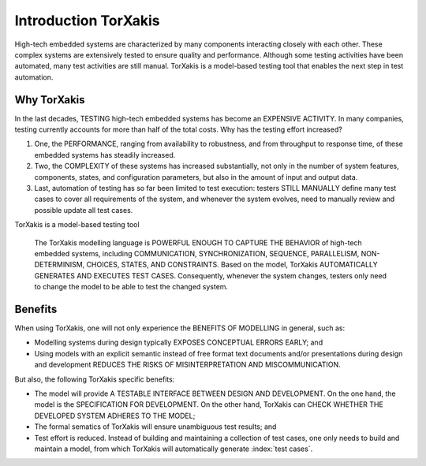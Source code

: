 
Introduction TorXakis
==================================


High-tech embedded systems are characterized by many components interacting closely with each other. These complex
systems are extensively tested to ensure quality and performance. Although some testing activities have been automated,
many test activities are still manual. TorXakis is a model-based testing tool that enables the next step in test
automation.

Why TorXakis
------------

In the last decades, TESTING high-tech embedded systems has become an EXPENSIVE ACTIVITY. In many companies, testing
currently accounts for more than half of the total costs. Why has the testing effort increased?

1. One, the PERFORMANCE, ranging from availability to robustness, and from throughput to response time, of these
   embedded systems has steadily increased.

2. Two, the COMPLEXITY of these systems has increased substantially, not only in the number of system features,
   components, states, and configuration parameters, but also in the amount of input and output data.

3. Last, automation of testing has so far been limited to test execution:
   testers STILL MANUALLY define many test cases to cover all requirements of the system, and
   whenever the system evolves, need to manually review and possible update all test cases.

TorXakis is a model-based testing tool

  The TorXakis modelling language is POWERFUL ENOUGH TO CAPTURE THE BEHAVIOR of high-tech embedded systems, including
  COMMUNICATION, SYNCHRONIZATION, SEQUENCE, PARALLELISM, NON-DETERMINISM, CHOICES, STATES, AND CONSTRAINTS. Based on the
  model, TorXakis AUTOMATICALLY GENERATES AND EXECUTES TEST CASES. Consequently, whenever the system changes, testers
  only need to change the model to be able to test the changed system.


Benefits
--------

When using TorXakis, one will not only experience the BENEFITS OF MODELLING in general, such as:

- Modelling systems during design typically EXPOSES CONCEPTUAL ERRORS EARLY; and

- Using models with an explicit semantic instead of free format text documents and/or presentations during design and
  development REDUCES THE RISKS OF MISINTERPRETATION AND MISCOMMUNICATION.

But also, the following TorXakis specific benefits:

- The model will provide A TESTABLE INTERFACE BETWEEN DESIGN AND DEVELOPMENT. On the one hand, the model is the
  SPECIFICATION FOR DEVELOPMENT. On the other hand, TorXakis can CHECK WHETHER THE DEVELOPED SYSTEM ADHERES TO THE
  MODEL;

- The formal sematics of TorXakis will ensure unambiguous test results; and

- Test effort is reduced. Instead of building and maintaining a collection of test cases, one only needs to build and
  maintain a model, from which TorXakis will automatically generate :index:`test cases`.


